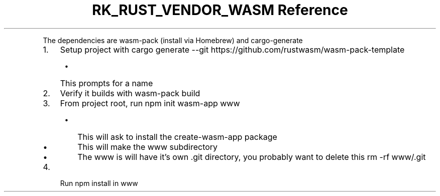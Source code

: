.\" Automatically generated by Pandoc 3.6.3
.\"
.TH "RK_RUST_VENDOR_WASM Reference" "" "" ""
.PP
The dependencies are \f[CR]wasm\-pack\f[R] (install via Homebrew) and
\f[CR]cargo\-generate\f[R]
.IP "1." 3
Setup project with
\f[CR]cargo generate \-\-git https://github.com/rustwasm/wasm\-pack\-template\f[R]
.RS 4
.IP \[bu] 2
This prompts for a name
.RE
.IP "2." 3
Verify it builds with \f[CR]wasm\-pack build\f[R]
.IP "3." 3
From project root, run \f[CR]npm init wasm\-app www\f[R]
.RS 4
.IP \[bu] 2
This will ask to install the \f[CR]create\-wasm\-app\f[R] package
.IP \[bu] 2
This will make the \f[CR]www\f[R] subdirectory
.IP \[bu] 2
The \f[CR]www\f[R] is will have it\[cq]s own \f[CR].git\f[R] directory,
you probably want to delete this \f[CR]rm \-rf www/.git\f[R]
.RE
.IP "4." 3
Run \f[CR]npm install\f[R] in \f[CR]www\f[R]
